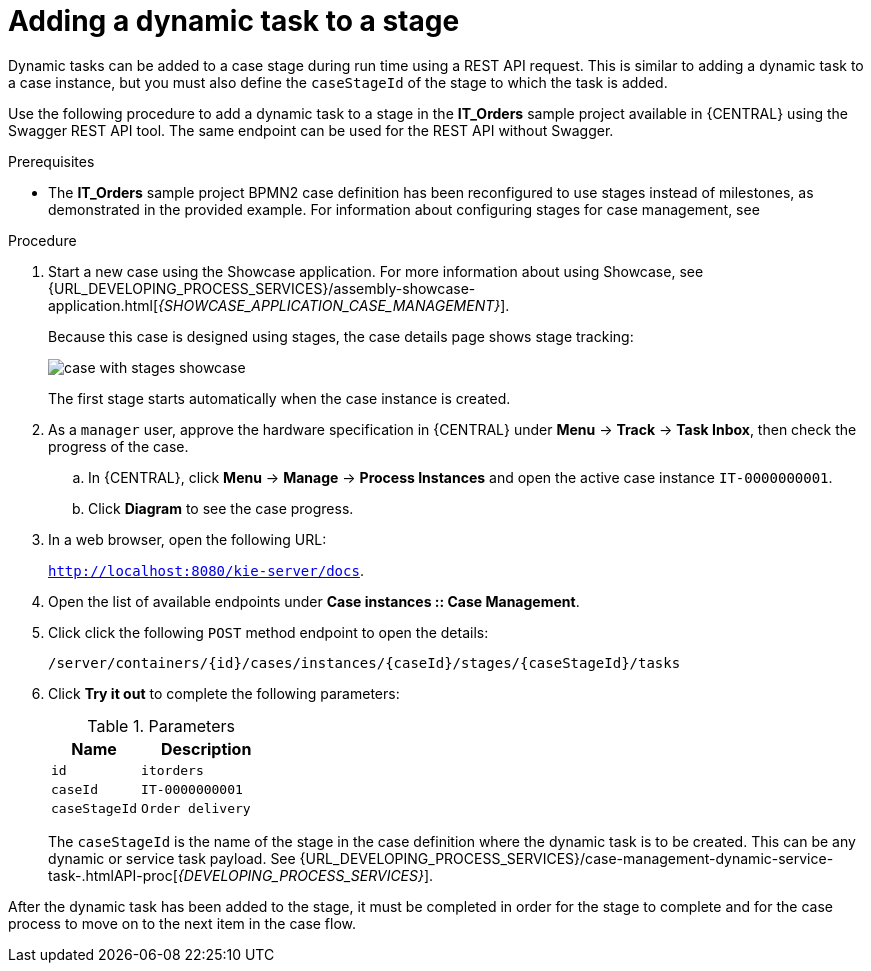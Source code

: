 [id='case-management-dynamic-tasks-during-stages-proc']
= Adding a dynamic task to a stage

Dynamic tasks can be added to a case stage during run time using a REST API request. This is similar to adding a dynamic task to a case instance, but you must also define the `caseStageId` of the stage to which the task is added.

Use the following procedure to add a dynamic task to a stage in the *IT_Orders* sample project available in {CENTRAL} using the Swagger REST API tool. The same endpoint can be used for the REST API without Swagger.

.Prerequisites

* The *IT_Orders* sample project BPMN2 case definition has been reconfigured to use stages instead of milestones, as demonstrated in the provided example. For information about configuring stages for case management, see
ifeval::["{context}" == "case-management-design"]
xref:case-management-defining-a-stage-proc-case-management-design[].
endif::[]


.Procedure
. Start a new case using the Showcase application. For more information about using Showcase, see {URL_DEVELOPING_PROCESS_SERVICES}/assembly-showcase-application.html[_{SHOWCASE_APPLICATION_CASE_MANAGEMENT}_].
+
Because this case is designed using stages, the case details page shows stage tracking:
+
image::cases/case-with-stages-showcase.png[]
+
The first stage starts automatically when the case instance is created.
+
. As a `manager` user, approve the hardware specification in {CENTRAL} under *Menu* -> *Track* -> *Task Inbox*, then check the progress of the case.
.. In {CENTRAL}, click *Menu* -> *Manage* -> *Process Instances* and open the active case instance `IT-0000000001`.
.. Click *Diagram* to see the case progress.
. In a web browser, open the following URL:
+
`http://localhost:8080/kie-server/docs`.
. Open the list of available endpoints under *Case instances :: Case Management*.
. Click click the following `POST` method endpoint to open the details:
+
`/server/containers/{id}/cases/instances/{caseId}/stages/{caseStageId}/tasks`
+
. Click *Try it out* to complete the following parameters:
+
.Parameters
[cols="40%,60%",options="header"]
|===
|Name| Description
|`id` | `itorders`
|`caseId` | `IT-0000000001`
|`caseStageId` | `Order delivery`
|===
+
The `caseStageId` is the name of the stage in the case definition where the dynamic task is to be created. This can be any dynamic or service task payload. See {URL_DEVELOPING_PROCESS_SERVICES}/case-management-dynamic-service-task-.htmlAPI-proc[_{DEVELOPING_PROCESS_SERVICES}_].

After the dynamic task has been added to the stage, it must be completed in order for the stage to complete and for the case process to move on to the next item in the case flow.
